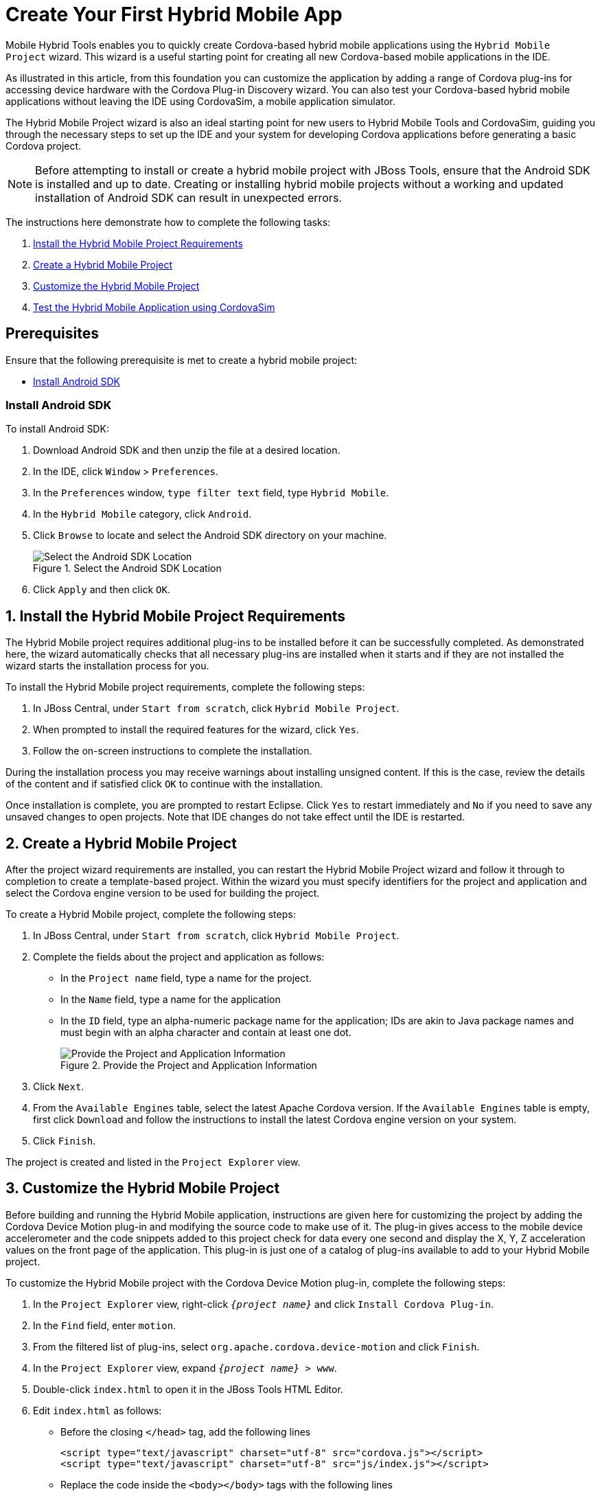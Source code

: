 = Create Your First Hybrid Mobile App
:page-layout: howto
:page-tab: docs
:page-status: green
:experimental:
:imagesdir: ./images

Mobile Hybrid Tools enables you to quickly create Cordova-based hybrid mobile applications using the `Hybrid Mobile Project` wizard. This wizard is a useful starting point for creating all new Cordova-based mobile applications in the IDE.

As illustrated in this article, from this foundation you can customize the application by adding a range of Cordova plug-ins for accessing device hardware with the Cordova Plug-in Discovery wizard. You can also test your Cordova-based hybrid mobile applications without leaving the IDE using CordovaSim, a mobile application simulator.

The Hybrid Mobile Project wizard is also an ideal starting point for new users to Hybrid Mobile Tools and CordovaSim, guiding you through the necessary steps to set up the IDE and your system for developing Cordova applications before generating a basic Cordova project.

[NOTE]
====
Before attempting to install or create a hybrid mobile project with JBoss Tools, ensure that the Android SDK is installed and up to date. Creating or installing hybrid mobile projects without a working and updated installation of Android SDK can result in unexpected errors.
====

The instructions here demonstrate how to complete the following tasks:

. <<install,Install the Hybrid Mobile Project Requirements>>
. <<create,Create a Hybrid Mobile Project>>
. <<customize,Customize the Hybrid Mobile Project>>
. <<test,Test the Hybrid Mobile Application using CordovaSim>>

== Prerequisites
Ensure that the following prerequisite is met to create a hybrid mobile project:

* <<install_android_sdk, Install Android SDK>>

[[install_android_sdk]]
=== Install Android SDK
To install Android SDK:

. Download Android SDK and then unzip the file at a desired location.
. In the IDE, click `Window` > `Preferences`.
. In the `Preferences` window, `type filter text` field, type `Hybrid Mobile`.
. In the `Hybrid Mobile` category, click `Android`.
. Click `Browse` to locate and select the Android SDK directory on your machine.
+
.Select the Android SDK Location
image::hmt_firstapp_android_preferences.png[Select the Android SDK Location]
+
. Click `Apply` and then click `OK`.

[[install]]
== 1. Install the Hybrid Mobile Project Requirements
The Hybrid Mobile project requires additional plug-ins to be installed before it can be successfully completed. As demonstrated here, the wizard automatically checks that all necessary plug-ins are installed when it starts and if they are not installed the wizard starts the installation process for you.

To install the Hybrid Mobile project requirements, complete the following steps:

. In JBoss Central, under `Start from scratch`, click `Hybrid Mobile Project`.
. When prompted to install the required features for the wizard, click `Yes`.
. Follow the on-screen instructions to complete the installation.

During the installation process you may receive warnings about installing unsigned content. If this is the case, review the details of the content and if satisfied click `OK` to continue with the installation.

Once installation is complete, you are prompted to restart Eclipse. Click `Yes` to restart immediately and `No` if you need to save any unsaved changes to open projects. Note that IDE changes do not take effect until the IDE is restarted.

[[create]]
== 2. Create a Hybrid Mobile Project
After the project wizard requirements are installed, you can restart the Hybrid Mobile Project wizard and follow it through to completion to create a template-based project. Within the wizard you must specify identifiers for the project and application and select the Cordova engine version to be used for building the project.

To create a Hybrid Mobile project, complete the following steps:

. In JBoss Central, under `Start from scratch`, click `Hybrid Mobile Project`.
. Complete the fields about the project and application as follows:
** In the `Project name` field, type a name for the project.
** In the `Name` field, type a name for the application
** In the `ID` field, type an alpha-numeric package name for the application; IDs are akin to Java package names and must begin with an alpha character and contain at least one dot.
+
.Provide the Project and Application Information
image::hmt_newproj-details.png[Provide the Project and Application Information]
+
. Click `Next`.
. From the `Available Engines` table, select the latest Apache Cordova version. If the `Available Engines` table is empty, first click `Download` and follow the instructions to install the latest Cordova engine version on your system.
. Click `Finish`.

The project is created and listed in the `Project Explorer` view.

[[customize]]
== 3. Customize the Hybrid Mobile Project
Before building and running the Hybrid Mobile application, instructions are given here for customizing the project by adding the Cordova Device Motion plug-in and modifying the source code to make use of it. The plug-in gives access to the mobile device accelerometer and the code snippets added to this project check for data every one second and display the X, Y, Z acceleration values on the front page of the application. This plug-in is just one of a catalog of plug-ins available to add to your Hybrid Mobile project.

To customize the Hybrid Mobile project with the Cordova Device Motion plug-in, complete the following steps:

. In the `Project Explorer` view, right-click `_{project name}_` and click `Install Cordova Plug-in`.
. In the `Find` field, enter `motion`.
. From the filtered list of plug-ins, select `org.apache.cordova.device-motion` and click `Finish`.
. In the `Project Explorer` view, expand `_{project name}_ > www`.
. Double-click `index.html` to open it in the JBoss Tools HTML Editor.
. Edit `index.html` as follows:
** Before the closing `</head>` tag, add the following lines
+
[source,html]
----
<script type="text/javascript" charset="utf-8" src="cordova.js"></script>
<script type="text/javascript" charset="utf-8" src="js/index.js"></script>
----
+
** Replace the code inside the `<body></body>` tags with the following lines
+
[source,html]
------------
<div class="app">
     <h1>My Cordova Accelerometer App</h1>
     <div id="accelerometer">Waiting for accelerometer...</div>
</div>
------------
+
.The Modified index.html File
image::hmt_accel-index.png[The Modified index.html File]
+
. Save the `index.html` file by pressing kbd:[Ctrl+S] (or kbd:[Cmd+S]).
. In the `Project Explorer` view, expand `_{project name}_ > www > js`.
. Double-click `index.js` to open it in the IDE JavaScript Editor.
. Replace the code in `index.js` with the following lines
+
[source, js]
----
// The watch id references the current `watchAcceleration`
    var watchID = null;

    // Wait for device API libraries to load
    document.addEventListener("deviceready", onDeviceReady, false);

    // device APIs are available
    function onDeviceReady() {
        console.log("deviceready");
        startWatch();
    }

    // Start watching the acceleration
    function startWatch() {

        // Update acceleration every 1 seconds
        var options = { frequency: 1000 };
        watchID = navigator.accelerometer.watchAcceleration(onSuccess, onError, options);
    }

    // Stop watching the acceleration
    function stopWatch() {
        if (watchID) {
            navigator.accelerometer.clearWatch(watchID);
            watchID = null;
        }
    }

    // onSuccess: Get a snapshot of the current acceleration
    function onSuccess(acceleration) {
        var element = document.getElementById('accelerometer');
        element.innerHTML = 'Acceleration X: ' + acceleration.x + '<br />' +
                            'Acceleration Y: ' + acceleration.y + '<br />' +
                            'Acceleration Z: ' + acceleration.z;
    }

    // onError: Failed to get the acceleration
    function onError() {
        alert('onError!');
    }

----
+
. Save the `index.js` file.

[[test]]
== 4. Test the Hybrid Mobile Application using CordovaSim
You can build and test the Hybrid Mobile application within the IDE using CordovaSim. CordovaSim is a mobile device simulator specifically for testing Cordova-based hybrid mobile applications. Using the CordovaSim control panel you can input sample data for mobile device hardware, as illustrated here for a device accelerometer.

To run and test your Hybrid Mobile application using CordovaSim, complete the following steps:

. In the `Project Explorer` view, right-click `_{project name}_` and click menu:Run As[Run with CordovaSim].
. In the CordovaSim control panel, expand `Accelerometer` and drag the 3D device representation to generate device accelerometer data.
+
.Generated Device Accelerometer Data Displayed in Application
image::hmt_accel-csim.png[Generated Device Accelerometer Data Displayed in Application]

== Did You Know?
* You can manually initiate installation of JBoss Hybrid Mobile Tools and CordovaSim by locating them in the JBoss Central `Software/Update` tab or by dragging the following link into JBoss Central: https://devstudio.jboss.com/central/install?connectors=org.jboss.tools.aerogear.hybrid
* You can change the Cordova engine associated with the project after it is created. In the `Project Explorer` view, right-click the project and click `Properties`. Click `Hybrid Mobile Engine` and select the engine you want to use. Click `OK` to save the engine change and close the `Properties` window.
* You can download multiple Cordova engines to your system with which to build your projects. The `Download` wizard can be accessed from the `Hybrid Mobile Engine` pane in the project `Properties` window, in addition to the `Hybrid Mobile Project` wizard.
* From the IDE you can also initiate testing of Cordova projects with a connected Android device, system Android Emulator, and system iOS Simulator. The project is built in the necessary native format during the process.
* With the CordovaSim control panel, you can generate simulated data for a range of device hardware, including geolocation and battery status. CordovaSim also manages camera actions, enabling you to upload system images to simulate receiving camera data.
* A `Shake` button under `Accelerometer` in the CordovaSim control panel enables you to simulate a hardware-shake gesture and test the impact on your application.
